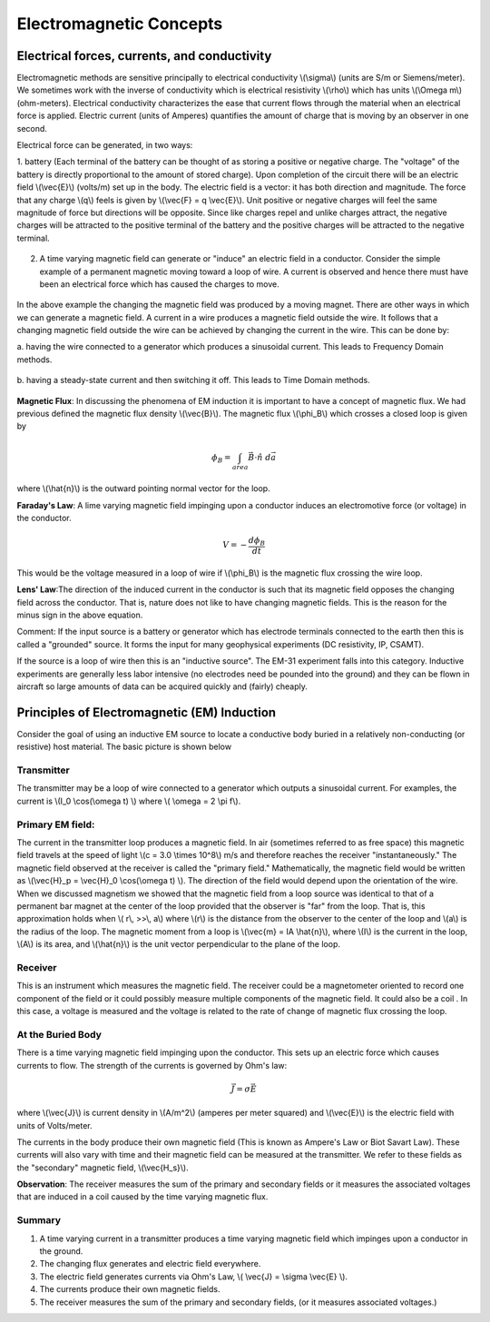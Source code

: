 .. _electromagnetics_concepts:

Electromagnetic Concepts
************************

Electrical forces, currents, and conductivity
=============================================

Electromagnetic methods are sensitive principally to electrical conductivity \\(\\sigma\\) (units are S/m
or Siemens/meter). We sometimes work with the inverse of conductivity which is electrical
resistivity \\(\\rho\\) which has units \\(\\Omega m\\) (ohm-meters). Electrical conductivity characterizes the ease
that current flows through the material when an electrical force is applied. Electric current (units
of Amperes) quantifies the amount of charge that is moving by an observer in one second.

Electrical force can be generated, in two ways:

1. battery (Each terminal of the battery can be thought of as storing a positive or negative charge. The "voltage" of the battery is directly proportional to the amount of stored charge). Upon completion of the circuit there will be an electric field \\(\\vec{E}\\) (volts/m) set up in the body. The electric field is a vector: it has both direction and magnitude. The force that any charge \\(q\\) feels is given by \\(\\vec{F} = q \\vec{E}\\). Unit positive or negative charges will feel the same magnitude of force but directions will be opposite. Since like charges repel and unlike charges attract, the negative charges will be attracted to the positive terminal of the battery and the positive
charges will be attracted to the negative terminal.

.. figure:: ./images/circuit.jpg
	:align: center
	:scale: 100 %

2. A time varying magnetic field can generate or "induce" an electric field in a conductor. Consider the simple example of a permanent magnetic moving toward a loop of wire. A current is observed and hence there must have been an electrical force which has caused the charges to move.

.. figure:: ./images/induced_field.jpg
	:align: center
	:scale: 100 %

In the above example the changing the magnetic field was produced by a moving magnet.
There are other ways in which we can generate a magnetic field. A current in a wire produces a magnetic field outside the wire. It follows that a changing
magnetic field outside the wire can be achieved by changing the current in the wire. This
can be done by:

a. having the wire connected to a generator which produces a sinusoidal current. This leads
to Frequency Domain methods.

.. figure:: ./images/sinusoidal_current.jpg
	:align: center
	:scale: 100 %

b. having a steady-state current and then switching it off. This leads to Time Domain
methods.

.. figure:: ./images/steady_state_current.jpg
	:align: center
	:scale: 100 %

**Magnetic Flux**: In discussing the phenomena of EM induction it is important to have a concept
of magnetic flux. We had previous defined the magnetic flux density \\(\\vec{B}\\). The magnetic flux \\(\\phi_B\\) which crosses a closed loop is given by

.. math::
		\phi_B = \int_{area} \vec{B} \cdot \hat{n} \; d\vec{a}

where \\(\\hat{n}\\) is the outward pointing normal vector for the loop.

**Faraday's Law**: A lime varying magnetic field impinging upon a conductor induces an
electromotive force (or voltage) in the conductor.

.. math::
		V = - \frac{d \phi_B}{dt}

This would be the voltage measured in a loop of wire if \\(\\phi_B\\) is the magnetic flux crossing the
wire loop.

**Lens' Law**:The direction of the induced current in the conductor is such that its magnetic field
opposes the changing field across the conductor. That is, nature does not like to have changing
magnetic fields. This is the reason for the minus sign in the above equation.

Comment: If the input source is a battery or generator which has electrode terminals connected
to the earth then this is called a "grounded" source. It forms the input for many geophysical
experiments (DC resistivity, IP, CSAMT).

If the source is a loop of wire then this is an "inductive source". The EM-31 experiment falls into this category. Inductive experiments are generally less labor intensive (no electrodes need be pounded into the ground) and they can be flown in aircraft so large amounts of data can be acquired quickly and (fairly) cheaply.

Principles of Electromagnetic (EM) Induction
============================================

Consider the goal of using an inductive EM source to locate a conductive body buried in a
relatively non-conducting (or resistive) host material. The basic picture is shown below

.. figure:: ./images/Tx_Rx_schematic.jpg
	:align: center
	:scale: 100 %

Transmitter
-----------

The transmitter may be a loop of wire connected to a generator which outputs a sinusoidal current. For examples, the current is \\(I_0 \\cos(\\omega t) \\) where \\( \\omega = 2 \\pi f\\).

Primary EM field:
-----------------

The current in the transmitter loop produces a magnetic field. In air (sometimes referred to
as free space) this magnetic field travels at the speed of light \\(c = 3.0 \\times 10^8\\) m/s and therefore reaches the receiver "instantaneously." The magnetic field observed at the receiver is called the "primary field." Mathematically, the magnetic field would be written as \\(\\vec{H}_p = \\vec{H}_0 \\cos(\\omega t) \\). The direction of the field would depend upon the orientation of the wire. When we discussed magnetism we showed that the magnetic field from a loop source was identical to that of a permanent bar magnet at the center of the loop provided that the observer is "far" from the loop. That is, this approximation holds when \\( r\\, >>\\, a\\) where \\(r\\) is the distance from the observer to the center of the loop and \\(a\\) is the radius of the loop. The magnetic moment from a loop is \\(\\vec{m} = IA \\hat{n}\\), where \\(I\\) is the current in the loop, \\(A\\) is its area, and \\(\\hat{n}\\) is the unit vector perpendicular to the plane of the loop. 

Receiver
--------

This is an instrument which measures the magnetic field. The receiver could be a magnetometer oriented to record one component of the field or it could possibly measure multiple components of the magnetic field. It could also be a coil . In this case, a voltage is measured and the voltage is related to the rate of change of magnetic flux crossing the loop.

At the Buried Body
------------------

There is a time varying magnetic field impinging upon the conductor. This sets up an electric force which causes currents to flow. The strength of the currents is governed by Ohm's law:

.. math::
		\vec{J} = \sigma \vec{E}

where \\(\\vec{J}\\) is current density in \\(A/m^2\\) (amperes per meter squared) and \\(\\vec{E}\\) is the electric field with units of Volts/meter. 

The currents in the body produce their own magnetic field (This is known as Ampere's Law or Biot Savart Law). These currents will also vary with time and their magnetic field can be measured at the transmitter. We refer to these fields as the "secondary" magnetic field, \\(\\vec{H_s}\\).

**Observation**: The receiver measures the sum of the primary and secondary fields or it measures
the associated voltages that are induced in a coil caused by the time varying magnetic flux.

Summary
-------

1. A time varying current in a transmitter produces a time varying magnetic field which impinges upon a conductor in the ground.
2. The changing flux generates and electric field everywhere.
3. The electric field generates currents via Ohm's Law, \\( \\vec{J} = \\sigma \\vec{E} \\).
4. The currents produce their own magnetic fields. 
5. The receiver measures the sum of the primary and secondary fields, (or it measures associated voltages.)



